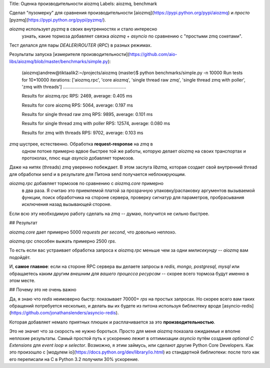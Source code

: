 Title: Оценка производительности aiozmq
Labels: aiozmq, benchmark

Сделал "пузомерку" для сравнения производительности
[aiozmq](https://pypi.python.org/pypi/aiozmq) и *просто*
[pyzmq](https://pypi.python.org/pypi/pyzmq/).

*aiozmq* использует *pyzmq* в своих внутренностях и стало интересно
 узнать, какие тормоза добавляет связка *aiozmq* + *asyncio* по
 сравнению с "простыми zmq сокетами".

Тест делался для пары *DEALER*/*ROUTER* (*RPC*) в разных режимах.

Результаты запуска [измерителя
производительности](https://github.com/aio-libs/aiozmq/blob/master/benchmarks/simple.py):

    (aiozmq)andrew@tiktaalik2:~/projects/aiozmq (master)$ python benchmarks/simple.py -n 10000
    Run tests for 10*10000 iterations: ['aiozmq.rpc', 'core aiozmq', 'single thread raw zmq', 'single thread zmq with poller', 'zmq with threads']
    ..................................................

    Results for aiozmq.rpc
    RPS: 2469,   average: 0.405 ms

    Results for core aiozmq
    RPS: 5064,   average: 0.197 ms

    Results for single thread raw zmq
    RPS: 9895,   average: 0.101 ms

    Results for single thread zmq with poller
    RPS: 12574,  average: 0.080 ms

    Results for zmq with threads
    RPS: 9702,   average: 0.103 ms


*zmq* шустрее, естественно. Обработка **request-response** на *zmq* в
 одном потоке примерно вдвое быстрее той же работы, которую делает
 *aiozmq* на своих транспортах и протоколах, плюс еще *asyncio*
 добавляет тормозов.

Даже на нитях (threads) *zmq* уверенно побеждает. В этом заслуга
*libzmq*, которая создает свой внутренний thread для обработки send и
в результате для Питона send получается неблокирующим.

*aiozmq.rpc* добавляет тормозов по сравнению с *aiozmq.core* примерно
 в два раза. Я считаю это приемлемой платой за прозрачную
 упаковку/распаковку аргументов вызываемой функции, поиск обработчика
 на стороне сервера, проверку сигнатур для параметров, пробрасывания
 исключения назад вызывающей стороне.

Если всю эту необходимую работу сделать на *zmq* -- думаю, получится
не сильно быстрее.

## Результат

*aiozmq.core* дает примерно 5000 *requests per second*, что довольно неплохо.

*aiozmq.rpc* способен выжать примерно 2500 *rps*.

То есть если вас устраивает обработка запроса к *aiozmq.rpc* меньше
чем за одни *милисекунду* -- *aiozmq* вам подойдёт.

И, **самое главное**: если на стороне RPC сервера вы делаете запросы в
*redis, mongo, postgresql, mysql* или обращаетесь каким другим
*внешним для вашего процесса ресурсам* -- скорее всего тормоза будут
именно в этом месте.

## Почему это не очень важно

Да, я знаю что *redis* неимоверно быстр: показывает 70000+ *rps* на
простых запросах. Но скорее всего вам таких обращений потребуется
несколько, и делать вы их будете из питона используя библиотеку вроде
[asyncio-redis](https://github.com/jonathanslenders/asyncio-redis).

Которая добавляет немало приятных плюшек и расплачивается за это
**производительностью**.

Это не значит что за скорость не нужно бороться. Просто для меня
*aiozmq* показала ожидаемые и вполне неплохие результаты.  Самый
простой путь к ускорению лежит в оптимизации *asyncio* путём создания
*optional C Extensions* для *event loop* и *selector*. Возможно, я этим
займусь, или сделают другие Python Core Developers.  Как это произошло
с [модулем io](https://docs.python.org/dev/library/io.html) из стандартной
библиотеки: после того как его переписали на С в Python 3.2 получили
30% ускорение.
